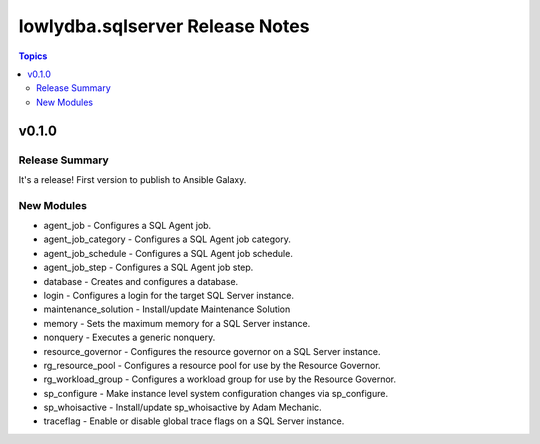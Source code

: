 ================================
lowlydba.sqlserver Release Notes
================================

.. contents:: Topics


v0.1.0
======

Release Summary
---------------

It's a release! First version to publish to Ansible Galaxy.

New Modules
-----------

- agent_job - Configures a SQL Agent job.
- agent_job_category - Configures a SQL Agent job category.
- agent_job_schedule - Configures a SQL Agent job schedule.
- agent_job_step - Configures a SQL Agent job step.
- database - Creates and configures a database.
- login - Configures a login for the target SQL Server instance.
- maintenance_solution - Install/update Maintenance Solution
- memory - Sets the maximum memory for a SQL Server instance.
- nonquery - Executes a generic nonquery.
- resource_governor - Configures the resource governor on a SQL Server instance.
- rg_resource_pool - Configures a resource pool for use by the Resource Governor.
- rg_workload_group - Configures a workload group for use by the Resource Governor.
- sp_configure - Make instance level system configuration changes via sp_configure.
- sp_whoisactive - Install/update sp_whoisactive by Adam Mechanic.
- traceflag - Enable or disable global trace flags on a SQL  Server instance.
